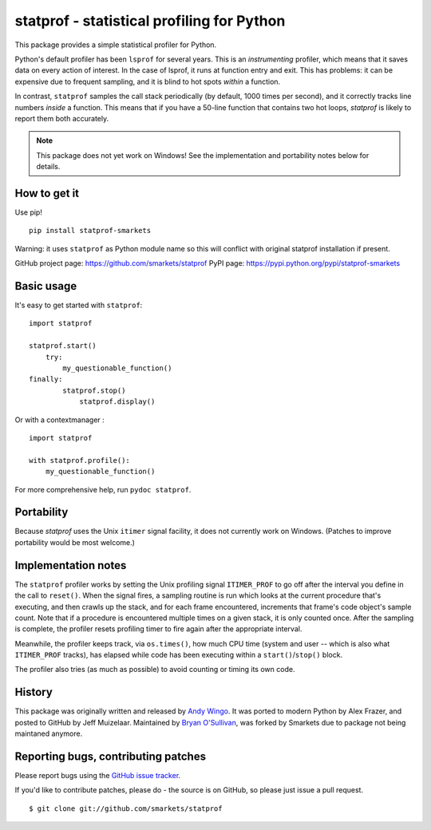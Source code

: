 statprof - statistical profiling for Python
===========================================

This package provides a simple statistical profiler for Python.

Python's default profiler has been ``lsprof`` for several years. This is
an *instrumenting* profiler, which means that it saves data on every
action of interest.  In the case of lsprof, it runs at function entry
and exit.  This has problems: it can be expensive due to frequent
sampling, and it is blind to hot spots *within* a function.

In contrast, ``statprof`` samples the call stack periodically (by
default, 1000 times per second), and it correctly tracks line numbers
*inside* a function.  This means that if you have a 50-line function
that contains two hot loops, `statprof` is likely to report them both
accurately.

.. note::
    This package does not yet work on Windows! See the
    implementation and portability notes below for details.


How to get it
-------------

Use pip!

::

    pip install statprof-smarkets

Warning: it uses ``statprof`` as Python module name so this will conflict with
original statprof installation if present.

GitHub project page: https://github.com/smarkets/statprof
PyPI page: https://pypi.python.org/pypi/statprof-smarkets

Basic usage
-----------

It's easy to get started with ``statprof``: ::

    import statprof

    statprof.start()
	try:
	    my_questionable_function()
    finally:
	    statprof.stop()
		statprof.display()

Or with a contextmanager : ::

    import statprof
    
    with statprof.profile():
        my_questionable_function()


For more comprehensive help, run ``pydoc statprof``.


Portability
-----------

Because *statprof* uses the Unix ``itimer`` signal facility, it does not
currently work on Windows. (Patches to improve portability would be
most welcome.)


Implementation notes
--------------------

The ``statprof`` profiler works by setting the Unix profiling signal
``ITIMER_PROF`` to go off after the interval you define in the call to
``reset()``. When the signal fires, a sampling routine is run which
looks at the current procedure that's executing, and then crawls up
the stack, and for each frame encountered, increments that frame's
code object's sample count.  Note that if a procedure is encountered
multiple times on a given stack, it is only counted once. After the
sampling is complete, the profiler resets profiling timer to fire
again after the appropriate interval.

Meanwhile, the profiler keeps track, via ``os.times()``, how much CPU
time (system and user -- which is also what ``ITIMER_PROF`` tracks), has
elapsed while code has been executing within a ``start()``/``stop()``
block.

The profiler also tries (as much as possible) to avoid counting or
timing its own code.


History
-------

This package was originally written and released by
`Andy Wingo <http://wingolog.org/archives/2005/10/28/profiling>`_.
It was ported to modern Python by Alex Frazer, and posted to GitHub by
Jeff Muizelaar. Maintained by `Bryan O'Sullivan <bos@serpentine.com>`_, was forked by
Smarkets due to package not being maintaned anymore.


Reporting bugs, contributing patches
------------------------------------

Please report bugs using the `GitHub issue tracker  <https://github.com/smarkets/statprof/issues>`_.

If you'd like to contribute patches, please do - the source is on
GitHub, so please just issue a pull request.

::

    $ git clone git://github.com/smarkets/statprof
